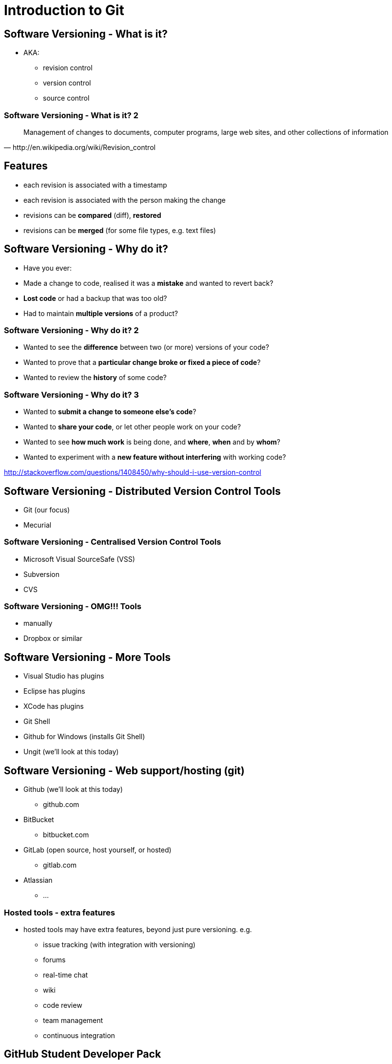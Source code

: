 = Introduction to Git

== Software Versioning - What is it?

* AKA:
  ** revision control
  ** version control
  ** source control

=== Software Versioning - What is it? 2

[quote, http://en.wikipedia.org/wiki/Revision_control]
____
Management of changes to documents, computer programs, large web sites,
and other collections of information
____

== Features

* each revision is associated with a timestamp
* each revision is associated with the person making the change
* revisions can be *compared* (diff), *restored*
* revisions can be *merged* (for some file types, e.g. text files)

== Software Versioning - Why do it?

* Have you ever:
* Made a change to code, realised it was a *mistake* and wanted to
revert back?
* *Lost code* or had a backup that was too old?
* Had to maintain *multiple versions* of a product?

=== Software Versioning - Why do it? 2

* Wanted to see the *difference* between two (or more) versions of your
code?
* Wanted to prove that a **particular change broke or fixed a piece of
code**?
* Wanted to review the *history* of some code?

=== Software Versioning - Why do it? 3

* Wanted to **submit a change to someone else's code**?
* Wanted to **share your code**, or let other people work on your code?
* Wanted to see *how much work* is being done, and **where**, *when* and
by **whom**?
* Wanted to experiment with a *new feature without interfering* with
working code?

http://stackoverflow.com/questions/1408450/why-should-i-use-version-control


== Software Versioning - Distributed Version Control Tools

* Git (our focus)
* Mecurial

=== Software Versioning - Centralised Version Control Tools

* Microsoft Visual SourceSafe (VSS)
* Subversion
* CVS

=== Software Versioning - OMG!!! Tools

* manually
* Dropbox or similar


== Software Versioning - More Tools

* Visual Studio has plugins
* Eclipse has plugins
* XCode has plugins
* Git Shell
* Github for Windows (installs Git Shell)
* Ungit (we'll look at this today)


== Software Versioning - Web support/hosting (git)

* Github (we'll look at this today)
  ** github.com
* BitBucket
  ** bitbucket.com
* GitLab (open source, host yourself, or hosted)
  ** gitlab.com
* Atlassian
  ** ...


=== Hosted tools - extra features

* hosted tools may have extra features, beyond just pure versioning. e.g.
  ** issue tracking (with integration with versioning)
  ** forums
  ** real-time chat
  ** wiki
  ** code review
  ** team management
  ** continuous integration


== GitHub Student Developer Pack

* https://education.github.com/pack
* five private repositories while you're a student
* and bunch of other tools


== Version Control - Just for source code?

* *NO*
* also:
  ** documentation
  ** configuration files
  ** assets

=== Version Control - Just for source code?

* In fact, this presentation is in git, hosted on github
* hosted at: http://shearer12345.github.io/introToGit
* source at: https://github.com/shearer12345/introToGit


== Version Control - Issues with non-text content?

* version control systems store changes to files efficiently
* by *"diff'ing"* the files
* finding what's changed between one and another
* very effective for text files
* arbitrarily hard for binary file types
* e.g. images


== Actions in Version Control

* initialisation
* status
* add
* commit
* branch

=== Actions in Version Control 2

* tag
* checkout
* merge
* clone
* pull
* push


=== initialisation


* Create an empty Git repository or reinitialize an existing one
* in the *current* directory
* http://git-scm.com/docs/git-init

[source ,bash]
----
git init
----

=== status

* Show the working tree status
* displays paths that have differences between the index file and the
current HEAD commit
* paths that have differences between the working tree and the index
file
* paths in the working tree that are not tracked by Git
* http://git-scm.com/docs/git-status

[source ,bash]
----
git status
----

=== add

* updates the index using the current content found in the working tree,
to prepare the content staged for the next commit
* http://git-scm.com/docs/git-add

[source ,bash]
----
git add FILENAME
----

[source ,bash]
----
git add FILENAME1 FILENAME2
----

=== add 2
[source ,bash]
----
git add FILENAME*
----

[source ,bash]
----
git add *.png
----


=== commit

* Record changes to the repository
* Stores the current contents of the index in a new commit along with a
log message from the user describing the changes
* http://git-scm.com/docs/git-commit

[source ,bash]
----
git commit #will then prompt for commit message
----

[source ,bash]
----
git commit -m "this is the commit message"
----

[source ,bash]
----
git commit -a #automatically stage files that have been modified and deleted
#but new files you have not told Git about are not affected.
----


=== branch

* List, create, or delete branches
* http://git-scm.com/docs/git-branch

[source ,bash]
----
git branch NewBranchName #create
----

[source ,bash]
----
git branch -l #list local branches
----

[source ,bash]
----
git branch -r #list remote branches
----

[source ,bash]
----
git branch -d BranchToDelete #delete a branch
----


=== tag

* Create, list, delete or verify a tag object signed with GPG
* http://git-scm.com/docs/git-tag

[source ,bash]
----
git tag NewTagName
----

[source ,bash]
----
git tag -d TagNameToDelete
----

=== checkout

* Checkout a branch or paths to the working tree
* http://git-scm.com/docs/git-checkout

[source ,bash]
----
git checkout BranchToCheckout
----

[source ,bash]
----
git checkout TagToCheckout
----

[source ,bash]
----
git checkout -b NewBranchToCreateAndCheckout
----


=== merge

* Join two or more development histories together
* http://git-scm.com/docs/git-merge
* may lead to merge conflicts

[source ,bash]
----
git merge BranchX #Merge BranchX into present branch
----


=== clone

* Clone a repository into a new directory
* http://git-scm.com/docs/git-clone
* automatically sets up the `remote`

[source ,bash]
----
git clone https://github.com/shearer12345/introToGit.git
  #clone this lecture
  #will get the content, but not the submodules
  #so won't work as a presentation
----

[source ,bash]
----
git clone --recursive https://github.com/shearer12345/introToGit.git
  #clone this lecture, clone submodules also
----


=== pull

* Fetch from and integrate with another repository or a local branch
* http://git-scm.com/docs/git-pull
* incorporates changes from a remote repository into the current branch
* in default mode, git pull is shorthand for
** `git fetch`
** followed by `git merge FETCH_HEAD`

[source ,bash]
----
git pull
----

[source ,bash]
----
git pull origin #pull from the remote called origin
----


=== push

* Update remote refs along with associated objects
* http://git-scm.com/docs/git-push

[source ,bash]
----
git push
----

[source ,bash]
----
git push origin #push to the remote called origin
  #will need enough rights for this
----


== When to commit?

* commit often
* commit after reaching some logical milestone
* commit at least everyday
* or better, break up your work into smaller chunks

== Git Cheatsheats

* https://rawgit.com/pastjean/git-cheat-sheet/master/git-cheat-sheet.svg
* https://appendto.com/2015/06/making-sense-of-git-a-visual-perspective/
* http://ndpsoftware.com/git-cheatsheet.html
* https://zeroturnaround.com/wp-content/uploads/2016/05/Git-Cheat-Sheet-by-RebelLabs.png

=== Git Cheatsheats 2

[.stretch]
image::https://rawgit.com/pastjean/git-cheat-sheet/master/git-cheat-sheet.svg[link=https://rawgit.com/pastjean/git-cheat-sheet/master/git-cheat-sheet.svg]

=== Git Cheatsheats 3

[.stretch]
image::https://zeroturnaround.com/wp-content/uploads/2016/05/Git-Cheat-Sheet-by-RebelLabs.png[link=https://zeroturnaround.com/wp-content/uploads/2016/05/Git-Cheat-Sheet-by-RebelLabs.png]

=== Git Cheatsheats 4

[.stretch]
image::http://www.volkerschatz.com/unix/pics/gitsheet.svg[link=http://www.volkerschatz.com/unix/gitsheet.html]

=== Git Cheatsheats 5

[.stretch]
image::https://raw.githubusercontent.com/wiki/ardissoebrata/ci-beam/git-diagram.png[link=https://github.com/ardissoebrata/ci-beam/wiki/Git-Cheatsheet-with-Illustrations]

== Git GUIs

* https://desktop.github.com/[GitHub Desktop]
* https://www.sourcetreeapp.com/[SourceTree]
* https://gitextensions.github.io/[Git Extensions]
* http://www.collab.net/products/giteye[GitEye]
* https://tortoisegit.org/[Tortoise Git]
* https://www.gitkraken.com/[GitKraken]
* https://github.com/FredrikNoren/ungit[ungit]

NOTE: an incomplete list

=== Git GUIs 2

* See also:
  ** https://git-scm.com/downloads/guis
  ** https://about.gitlab.com/applications/

== Live Demo

* ...


== Issue tracking, discussion and project management

* git *just* does versioning
* various cloud-providers also provide other features
  ** (gitlab, github, bitbucket, atlassian)
  ** Issue tracking and discussion
  ** Project management

== Etiquette


== Some example github repositories with interesting issues
